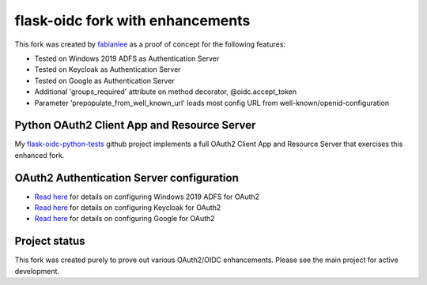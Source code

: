 flask-oidc fork with enhancements
==========

This fork was created by `fabianlee <https://github.com/fabianlee>`_ as a proof of concept for the following features:

* Tested on Windows 2019 ADFS as Authentication Server
* Tested on Keycloak as Authentication Server
* Tested on Google as Authentication Server
* Additional 'groups_required' attribute on method decorator, @oidc.accept_token
* Parameter 'prepopulate_from_well_known_url' loads most config URL from well-known/openid-configuration


Python OAuth2 Client App and Resource Server
----------

My `flask-oidc-python-tests <https://github.com/fabianlee/flask-oidc-python-tests>`_ github project implements a full OAuth2 Client App and Resource Server that exercises this enhanced fork.


OAuth2 Authentication Server configuration
----------

* `Read here <https://fabianlee.org/2022/08/22/microsoft-configuring-an-application-group-for-oauth2-oidc-on-adfs-2019/>`_ for details on configuring Windows 2019 ADFS for OAuth2
* `Read here <https://fabianlee.org/2022/08/22/microsoft-configuring-an-application-group-for-oauth2-oidc-on-adfs-2019/>`_ for details on configuring Keycloak for OAuth2
* `Read here <https://fabianlee.org/2022/09/13/oauth2-configuring-google-for-oauth2-oidc/>`_ for details on configuring Google for OAuth2


Project status
----------

This fork was created purely to prove out various OAuth2/OIDC enhancements.  Please see the main project for active development.
